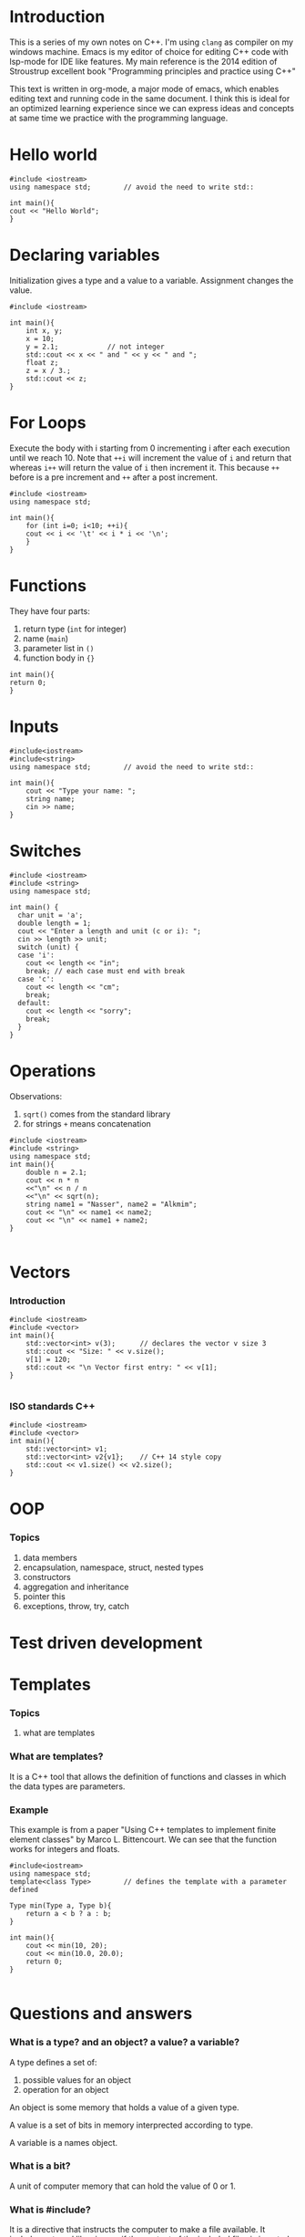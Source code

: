 * Introduction
This is a series of my own notes on C++.
I'm using =clang= as compiler on my windows machine.
Emacs is my editor of choice for editing C++ code with lsp-mode for IDE like features.
My main reference is the 2014 edition of Stroustrup excellent book "Programming principles and practice using C++"

This text is written in org-mode, a major mode of emacs, which enables editing text and running code in the same document.
I think this is ideal for an optimized learning experience since we can express ideas and concepts at same time we practice with the programming language.
* Hello world

#+BEGIN_SRC C++
#include <iostream>
using namespace std;		// avoid the need to write std::

int main(){
cout << "Hello World";
}
#+END_SRC

#+RESULTS:
: Hello World

* Declaring variables

Initialization gives a type and a value to a variable.
Assignment changes the value.

#+BEGIN_SRC C++
#include <iostream>

int main(){
    int x, y;
    x = 10;
    y = 2.1;			// not integer
    std::cout << x << " and " << y << " and ";
    float z;
    z = x / 3.;
    std::cout << z;
}
#+END_SRC

#+RESULTS:
: 10 and 2 and 3.33333

* For Loops

Execute the body with i starting from 0 incrementing i after each execution until we reach 10.
Note that =++i= will increment the value of =i= and return that whereas =i++= will return the value of =i= then increment it.
This because =++= before is a pre increment and =++= after a post increment.

#+BEGIN_SRC C++
#include <iostream>
using namespace std;

int main(){
    for (int i=0; i<10; ++i){
	cout << i << '\t' << i * i << '\n';
    }
}
#+END_SRC

#+RESULTS:
| 0 |  0 |
| 1 |  1 |
| 2 |  4 |
| 3 |  9 |
| 4 | 16 |
| 5 | 25 |
| 6 | 36 |
| 7 | 49 |
| 8 | 64 |
| 9 | 81 |

* Functions

They have four parts:
1. return type (=int= for integer)
2. name (=main=)
3. parameter list in =()=
4. function body in ={}=
 
#+BEGIN_SRC C++
int main(){
return 0;
}
#+END_SRC

* Inputs

#+BEGIN_SRC C++
#include<iostream>
#include<string>
using namespace std;		// avoid the need to write std::

int main(){
    cout << "Type your name: ";
    string name;
    cin >> name;
}
#+END_SRC

#+RESULTS:
: Type your name:

* Switches

#+BEGIN_SRC C++ :cmdline 2
#include <iostream>	
#include <string>
using namespace std;

int main() {		
  char unit = 'a';
  double length = 1;
  cout << "Enter a length and unit (c or i): ";
  cin >> length >> unit;
  switch (unit) {
  case 'i':
    cout << length << "in";
    break; // each case must end with break
  case 'c':
    cout << length << "cm";
    break;
  default:
    cout << length << "sorry";
    break;
  }
}
#+END_SRC

#+RESULTS:
: Enter a length and unit (c or i): 1sorry

* Operations

Observations:
1. =sqrt()= comes from the standard library
2. for strings =+= means concatenation

#+BEGIN_SRC C++
#include <iostream>
#include <string>
using namespace std;
int main(){
    double n = 2.1;
    cout << n * n
    <<"\n" << n / n
    <<"\n" << sqrt(n);
    string name1 = "Nasser", name2 = "Alkmim";
    cout << "\n" << name1 << name2;
    cout << "\n" << name1 + name2;
}

#+END_SRC

#+RESULTS:
|         4.41 |
|            1 |
|      1.44914 |
| NasserAlkmim |
| NasserAlkmim |

* Vectors
*** Introduction
#+BEGIN_SRC C++
#include <iostream>
#include <vector>
int main(){
    std::vector<int> v(3); 		// declares the vector v size 3
    std::cout << "Size: " << v.size();
    v[1] = 120;
    std::cout << "\n Vector first entry: " << v[1];
}

#+END_SRC

#+RESULTS:
| Size:  |     3 |        |     |
| Vector | first | entry: | 120 |
*** ISO standards C++
#+BEGIN_SRC C++
#include <iostream>
#include <vector>
int main(){
    std::vector<int> v1;
    std::vector<int> v2{v1}; 	// C++ 14 style copy
    std::cout << v1.size() << v2.size();
}
#+END_SRC

#+RESULTS:
: 0

* OOP
*** Topics
1. data members
2. encapsulation, namespace, struct, nested types
3. constructors
4. aggregation and inheritance
5. pointer this
6. exceptions, throw, try, catch
* Test driven development
* Templates
*** Topics
1. what are templates
*** What are templates?
It is a C++ tool that allows the definition of functions and classes in which the data types are parameters.
*** Example
This example is from a paper "Using C++ templates to implement finite element classes" by Marco L. Bittencourt.
We can see that the function works for integers and floats.

#+BEGIN_SRC C++
#include<iostream>
using namespace std;
template<class Type>		// defines the template with a parameter defined 

Type min(Type a, Type b){
    return a < b ? a : b;
}

int main(){
    cout << min(10, 20);
    cout << min(10.0, 20.0);
    return 0;
}
 
#+END_SRC

#+RESULTS:
: 1010

* Questions and answers
*** What is a type? and an object? a value? a variable?
A type defines a set of:
1. possible values for an object
2. operation for an object

An object is some memory that holds a value of a given type.

A value is a set of bits in memory interprected according to type.

A variable is a names object.
*** What is a bit?
A unit of computer memory that can hold the value of 0 or 1.
*** What is #include?
It is a directive that instructs the computer to make a file available.
It includes external libraries, as if the content of the included files is inserted.
External libraries are called /header files/ and have the suffix =.h=.
*** What is the operator >>?
Is an input operation, "get from" and is sensitive to type.
*** what is std::cout?
It is the standard output stream, "see-out".
It comes from the iostream library which save us from having to directly deal with hardware input/output ports.
*** Is the =main= function required?
Yes, every C++ program must have a main function.
*** Why return 0?
In some Unix/Linux systems it uses the 0 as a form of checking weather the program executed correctly.
*** What is a compile-time error?
An error fund by the compiler.
*** What is an object? and a variable?
It is a region of the memory with a /type/ which specifies the information that can be placed in it.
A variable is a named object.
*** Whats is the difference between Initialization and assignment?
Initialization gives a variable an initial value whereas assignment gives a variable a new value.
*** Why should you always initializa a variable?
In order to avoid problems such as using a variable beforce it is initialized.
Using a variable before it has been initialized is no type-safe.
*** What does =++var= do?
Increments the variable value by 1, same as =var = var + 1=.
